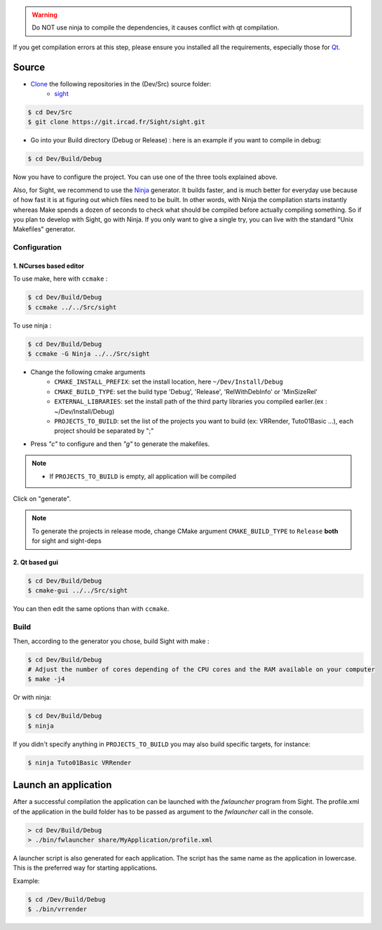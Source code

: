 .. warning::
    Do NOT use ninja to compile the dependencies, it causes conflict with qt compilation.

If you get compilation errors at this step, please ensure you installed all the requirements, especially those for `Qt <http://wiki.qt.io/Building_Qt_5_from_Git>`_.

Source
--------

* `Clone <http://git-scm.com/book/en/v2/Git-Basics-Getting-a-Git-Repository#Cloning-an-Existing-Repository>`_ the following repositories in the (Dev/Src) source folder:
    * `sight <https://git.ircad.fr/Sight/sight.git>`_


.. code:: bash

    $ cd Dev/Src
    $ git clone https://git.ircad.fr/Sight/sight.git

* Go into your Build directory (Debug or Release) : here is an example if you want to compile in debug:

.. code:: bash

    $ cd Dev/Build/Debug

Now you have to configure the project. You can use one of the three tools explained above.

Also, for Sight, we recommend to use the `Ninja <https://ninja-build.org/>`_ generator.
It builds faster, and is much better for everyday use because of how fast
it is at figuring out which files need to be built.
In other words, with Ninja the compilation starts instantly whereas Make spends
a dozen of seconds to check what should be compiled before actually compiling something.
So if you plan to develop with Sight, go with Ninja.
If you only want to give a single try, you can live with the standard "Unix Makefiles" generator.

Configuration
~~~~~~~~~~~~~~~~~~~~~~~~

1. NCurses based editor
***********************

To use make, here with ``ccmake`` :

.. code:: bash

    $ cd Dev/Build/Debug
    $ ccmake ../../Src/sight

To use ninja :

.. code:: bash

    $ cd Dev/Build/Debug
    $ ccmake -G Ninja ../../Src/sight

.. image:: ../media/cmake_sight.png

* Change the following cmake arguments
    - ``CMAKE_INSTALL_PREFIX``: set the install location, here ``~/Dev/Install/Debug``
    - ``CMAKE_BUILD_TYPE``: set the build type 'Debug', 'Release', 'RelWithDebInfo' or 'MinSizeRel'
    - ``EXTERNAL_LIBRARIES``: set the install path of the third party libraries
      you compiled earlier.(ex : ~/Dev/Install/Debug)
    - ``PROJECTS_TO_BUILD``: set the list of the projects
      you want to build (ex: VRRender, Tuto01Basic ...), each project should be separated by ";"

* Press *"c"* to configure and then *"g"* to generate the makefiles.

.. note::
    - If ``PROJECTS_TO_BUILD`` is empty, all application will be compiled

Click on "generate".

.. note::

    To generate the projects in release mode, change CMake argument ``CMAKE_BUILD_TYPE`` to ``Release`` **both** for sight and sight-deps

2. Qt based gui
***************

.. code:: bash

    $ cd Dev/Build/Debug
    $ cmake-gui ../../Src/sight

You can then edit the same options than with ``ccmake``.


Build
~~~~~~~~~~~~~~~

Then, according to the generator you chose, build Sight with make :

.. code:: bash

    $ cd Dev/Build/Debug
    # Adjust the number of cores depending of the CPU cores and the RAM available on your computer
    $ make -j4

Or with ninja:

.. code:: bash

    $ cd Dev/Build/Debug
    $ ninja

If you didn't specify anything in ``PROJECTS_TO_BUILD`` you may also build specific targets, for instance:

.. code:: bash

    $ ninja Tuto01Basic VRRender

Launch an application
----------------------

After a successful compilation the application can be launched with the *fwlauncher* program from Sight.
The profile.xml of the application in the build folder has
to be passed as argument to the *fwlauncher* call in the console.

.. code:: bash

    > cd Dev/Build/Debug
    > ./bin/fwlauncher share/MyApplication/profile.xml

A launcher script is also generated for each application. The script has the same name as the application
in lowercase. This is the preferred way for starting applications.

Example:

.. code:: bash

    $ cd /Dev/Build/Debug
    $ ./bin/vrrender

